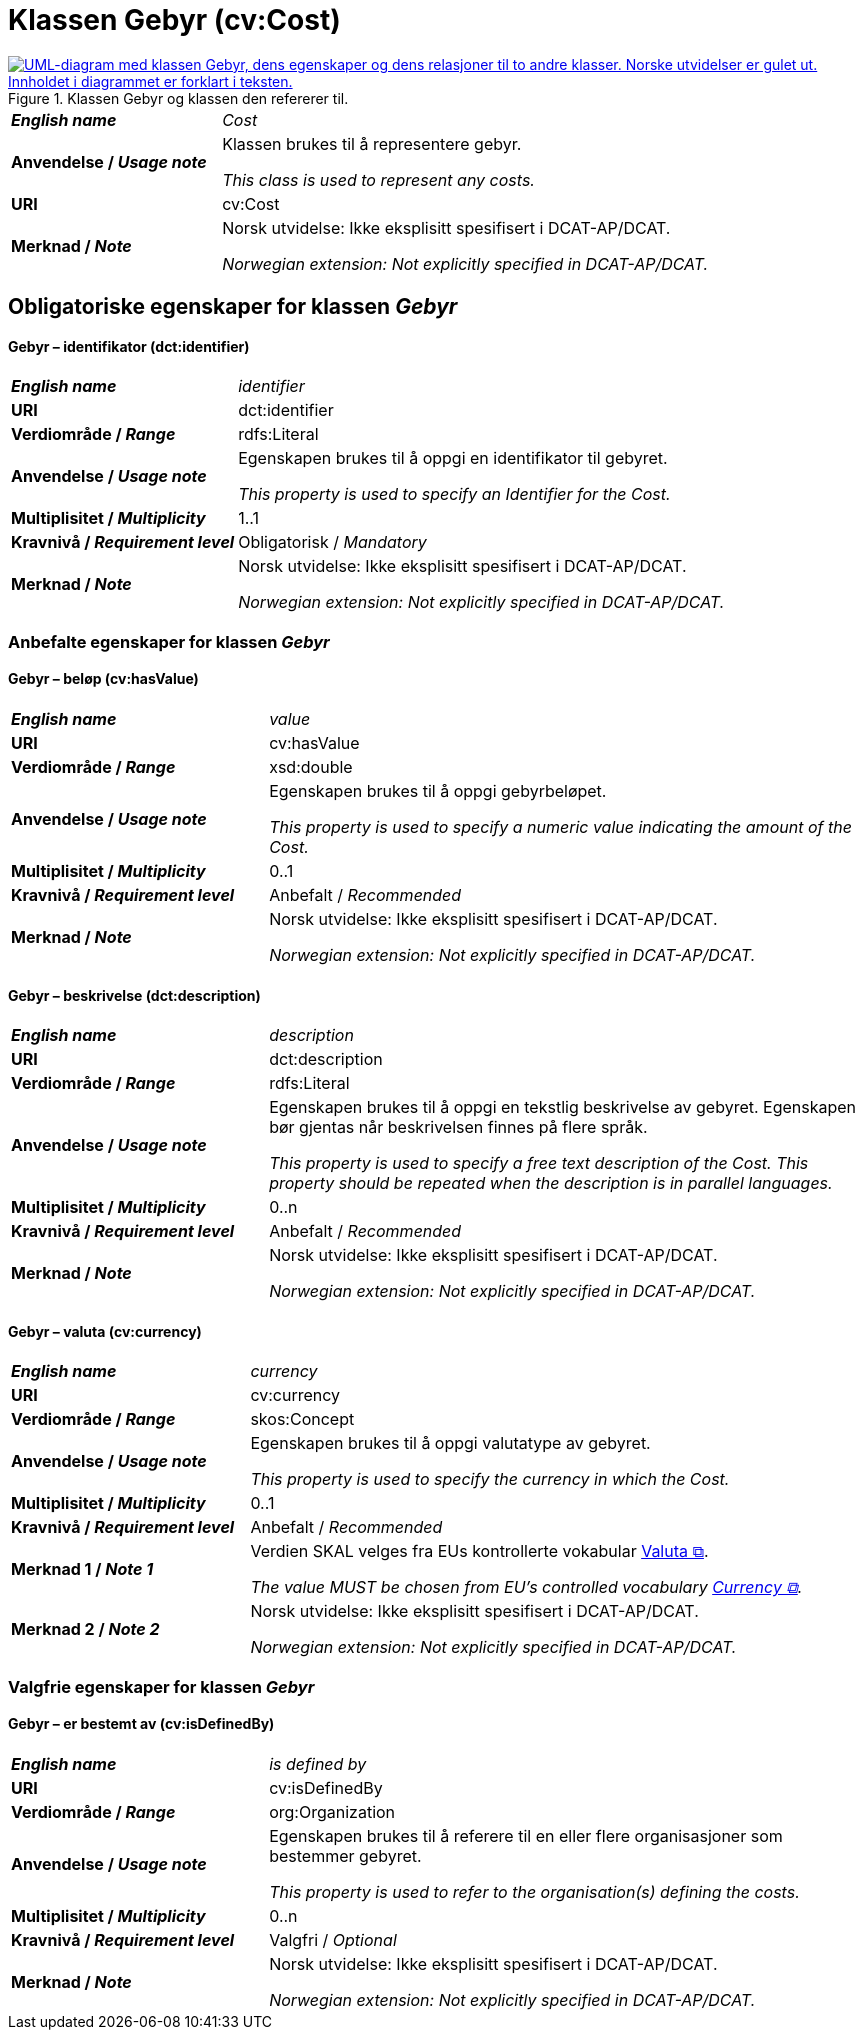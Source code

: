 = Klassen Gebyr (cv:Cost) [[Gebyr]]

[[img-KlassenGebyr]]
.Klassen Gebyr og klassen den refererer til.
[link=images/Klassen-Gebyr.png]
image::images/Klassen-Gebyr.png[alt="UML-diagram med klassen Gebyr, dens egenskaper og dens relasjoner til to andre klasser. Norske utvidelser er gulet ut. Innholdet i diagrammet er forklart i teksten."]

[cols="30s,70d"]
|===
| _English name_ | _Cost_
| Anvendelse / _Usage note_ | Klassen brukes til å representere gebyr.

_This class is used to represent any costs._
| URI | cv:Cost
| Merknad / _Note_ | Norsk utvidelse: Ikke eksplisitt spesifisert i DCAT-AP/DCAT.

_Norwegian extension: Not explicitly specified in DCAT-AP/DCAT._
|===

== Obligatoriske egenskaper for klassen _Gebyr_ [[Gebyr-obligatoriske-egenskaper]]

==== Gebyr – identifikator (dct:identifier) [[Gebyr-identifikator]]

[cols="30s,70d"]
|===
| _English name_ | _identifier_
| URI | dct:identifier
| Verdiområde / _Range_ | rdfs:Literal
| Anvendelse / _Usage note_ | Egenskapen brukes til å oppgi en identifikator til gebyret.

_This property is used to specify an Identifier for the Cost._
| Multiplisitet / _Multiplicity_ | 1..1
| Kravnivå / _Requirement level_ | Obligatorisk / _Mandatory_
| Merknad / _Note_ | Norsk utvidelse: Ikke eksplisitt spesifisert i DCAT-AP/DCAT.

_Norwegian extension: Not explicitly specified in DCAT-AP/DCAT._
|===

=== Anbefalte egenskaper for klassen _Gebyr_ [[Gebyr-anbefalte-egenskaper]]

==== Gebyr – beløp (cv:hasValue) [[Gebyr-beløp]]

[cols="30s,70d"]
|===
| _English name_ | _value_
| URI | cv:hasValue
| Verdiområde / _Range_ |  xsd:double
| Anvendelse / _Usage note_ | Egenskapen brukes til å oppgi gebyrbeløpet.

_This property is used to specify a numeric value indicating the amount of the Cost._
| Multiplisitet / _Multiplicity_ | 0..1
| Kravnivå / _Requirement level_ | Anbefalt / _Recommended_
| Merknad / _Note_ | Norsk utvidelse: Ikke eksplisitt spesifisert i DCAT-AP/DCAT.

_Norwegian extension: Not explicitly specified in DCAT-AP/DCAT._
|===

==== Gebyr – beskrivelse (dct:description) [[Gebyr-beskrivelse]]

[cols="30s,70d"]
|===
| _English name_ | _description_
| URI | dct:description
| Verdiområde / _Range_ | rdfs:Literal
| Anvendelse / _Usage note_ | Egenskapen brukes til å oppgi en tekstlig beskrivelse av gebyret. Egenskapen bør gjentas når beskrivelsen finnes på flere språk.

_This property is used to specify a free text description of the Cost. This property should be repeated when the description is in parallel languages._
| Multiplisitet / _Multiplicity_ | 0..n
| Kravnivå / _Requirement level_ | Anbefalt / _Recommended_
| Merknad / _Note_ | Norsk utvidelse: Ikke eksplisitt spesifisert i DCAT-AP/DCAT.

_Norwegian extension: Not explicitly specified in DCAT-AP/DCAT._
|===

==== Gebyr – valuta (cv:currency) [[Gebyr-valuta]]

[cols="30s,70d"]
|===
| _English name_ | _currency_
| URI | cv:currency
| Verdiområde / _Range_ |  skos:Concept
| Anvendelse / _Usage note_ | Egenskapen brukes til å oppgi valutatype av gebyret.

_This property is used to specify the currency in which the Cost._
| Multiplisitet / _Multiplicity_ | 0..1
| Kravnivå / _Requirement level_ | Anbefalt / _Recommended_
| Merknad 1 / _Note 1_ | Verdien SKAL velges fra EUs kontrollerte vokabular https://op.europa.eu/en/web/eu-vocabularies/concept-scheme/-/resource?uri=http://publications.europa.eu/resource/authority/currency[Valuta &#x29C9;, window="_blank", role="ext-link"].

__The value MUST be chosen from EU's controlled vocabulary https://op.europa.eu/en/web/eu-vocabularies/concept-scheme/-/resource?uri=http://publications.europa.eu/resource/authority/currency[Currency &#x29C9;, window="_blank", role="ext-link"].__
| Merknad 2 / _Note 2_ | Norsk utvidelse: Ikke eksplisitt spesifisert i DCAT-AP/DCAT.

_Norwegian extension: Not explicitly specified in DCAT-AP/DCAT._
|===

=== Valgfrie egenskaper for klassen _Gebyr_ [[Gebyr-valgfrie-egenskaper]]

==== Gebyr – er bestemt av (cv:isDefinedBy) [[Gebyr-erBestemtAv]]

[cols="30s,70d"]
|===
| _English name_ | _is defined by_
| URI | cv:isDefinedBy
| Verdiområde / _Range_ |  org:Organization
| Anvendelse / _Usage note_ | Egenskapen brukes til å referere til en eller flere organisasjoner som bestemmer gebyret.

_This property is used to refer to the organisation(s) defining the costs._
| Multiplisitet / _Multiplicity_ | 0..n
| Kravnivå / _Requirement level_ | Valgfri / _Optional_
| Merknad / _Note_ | Norsk utvidelse: Ikke eksplisitt spesifisert i DCAT-AP/DCAT.

_Norwegian extension: Not explicitly specified in DCAT-AP/DCAT._
|===

